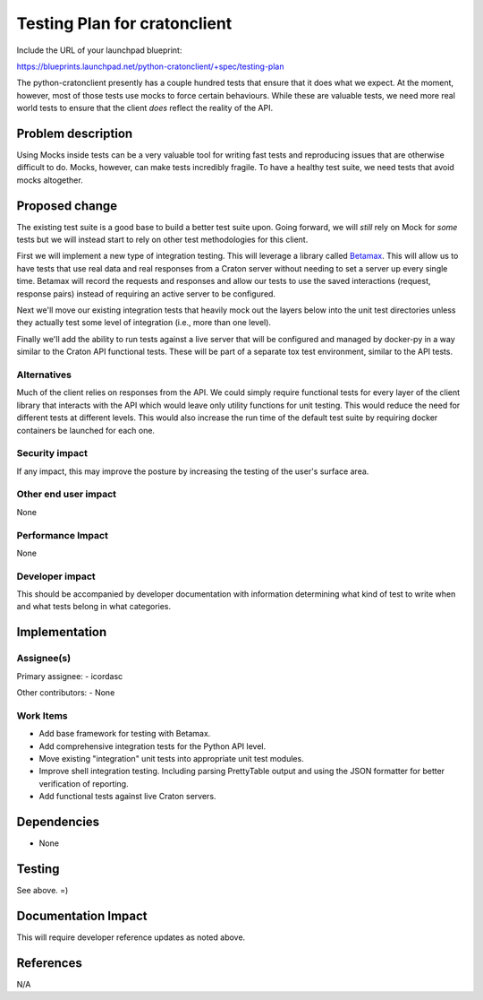..
 This work is licensed under a Creative Commons Attribution 3.0 Unported
 License.

 http://creativecommons.org/licenses/by/3.0/legalcode

===============================
 Testing Plan for cratonclient
===============================

Include the URL of your launchpad blueprint:

https://blueprints.launchpad.net/python-cratonclient/+spec/testing-plan

The python-cratonclient presently has a couple hundred tests that ensure that 
it does what we expect. At the moment, however, most of those tests use mocks 
to force certain behaviours. While these are valuable tests, we need more real 
world tests to ensure that the client *does* reflect the reality of the API.


Problem description
===================

Using Mocks inside tests can be a very valuable tool for writing fast tests 
and reproducing issues that are otherwise difficult to do. Mocks, however, can 
make tests incredibly fragile. To have a healthy test suite, we need tests 
that avoid mocks altogether.


Proposed change
===============

The existing test suite is a good base to build a better test suite upon.  
Going forward, we will *still* rely on Mock for *some* tests but we will 
instead start to rely on other test methodologies for this client.

First we will implement a new type of integration testing. This will leverage 
a library called `Betamax`_. This will allow us to have tests that use real 
data and real responses from a Craton server without needing to set a server 
up every single time. Betamax will record the requests and responses and allow 
our tests to use the saved interactions (request, response pairs) instead of 
requiring an active server to be configured.

Next we'll move our existing integration tests that heavily mock out the 
layers below into the unit test directories unless they actually test some 
level of integration (i.e., more than one level).

Finally we'll add the ability to run tests against a live server that will be 
configured and managed by docker-py in a way similar to the Craton API 
functional tests. These will be part of a separate tox test environment, 
similar to the API tests.

Alternatives
------------

Much of the client relies on responses from the API. We could simply require 
functional tests for every layer of the client library that interacts with the 
API which would leave only utility functions for unit testing. This would 
reduce the need for different tests at different levels. This would also 
increase the run time of the default test suite by requiring docker containers 
be launched for each one.


Security impact
---------------

If any impact, this may improve the posture by increasing the testing of the 
user's surface area.

Other end user impact
---------------------

None

Performance Impact
------------------

None

Developer impact
----------------

This should be accompanied by developer documentation with information 
determining what kind of test to write when and what tests belong in what 
categories.


Implementation
==============

Assignee(s)
-----------

Primary assignee:
- icordasc

Other contributors:
- None

Work Items
----------

- Add base framework for testing with Betamax.

- Add comprehensive integration tests for the Python API level.

- Move existing "integration" unit tests into appropriate unit test modules.

- Improve shell integration testing. Including parsing PrettyTable output and
  using the JSON formatter for better verification of reporting.

- Add functional tests against live Craton servers.


Dependencies
============

- None


Testing
=======

See above. =)


Documentation Impact
====================

This will require developer reference updates as noted above.


References
==========

N/A


.. links
.. _Betamax:
    https://pypi.org/project/betamax
